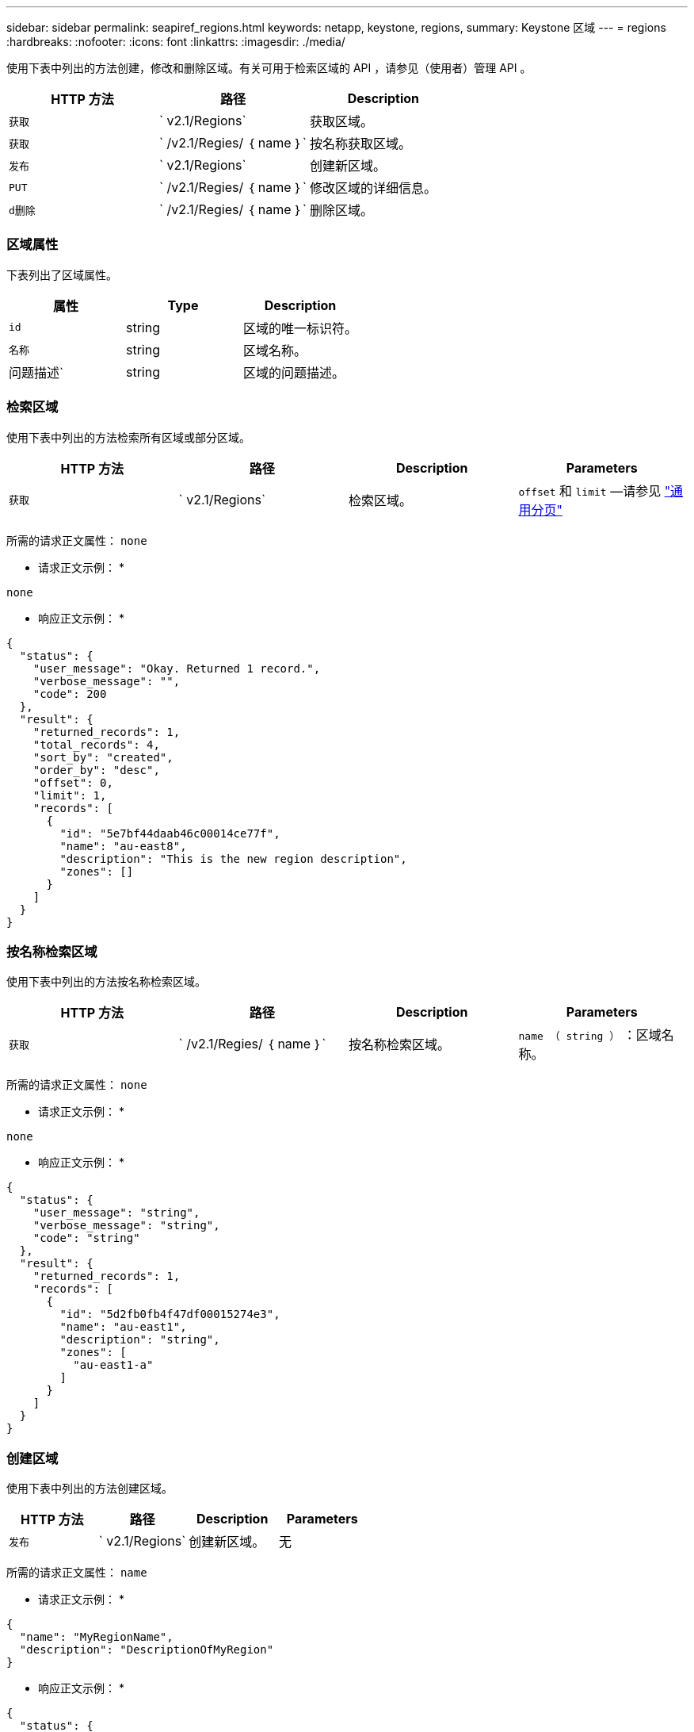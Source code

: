 ---
sidebar: sidebar 
permalink: seapiref_regions.html 
keywords: netapp, keystone, regions, 
summary: Keystone 区域 
---
= regions
:hardbreaks:
:nofooter: 
:icons: font
:linkattrs: 
:imagesdir: ./media/


[role="lead"]
使用下表中列出的方法创建，修改和删除区域。有关可用于检索区域的 API ，请参见（使用者）管理 API 。

|===
| HTTP 方法 | 路径 | Description 


| `获取` | ` v2.1/Regions` | 获取区域。 


| `获取` | ` /v2.1/Regies/ ｛ name ｝` | 按名称获取区域。 


| `发布` | ` v2.1/Regions` | 创建新区域。 


| `PUT` | ` /v2.1/Regies/ ｛ name ｝` | 修改区域的详细信息。 


| `d删除` | ` /v2.1/Regies/ ｛ name ｝` | 删除区域。 
|===


=== 区域属性

下表列出了区域属性。

|===
| 属性 | Type | Description 


| `id` | string | 区域的唯一标识符。 


| `名称` | string | 区域名称。 


| 问题描述` | string | 区域的问题描述。 
|===


=== 检索区域

使用下表中列出的方法检索所有区域或部分区域。

|===
| HTTP 方法 | 路径 | Description | Parameters 


| `获取` | ` v2.1/Regions` | 检索区域。 | `offset` 和 `limit` —请参见 link:seapiref_netapp_service_engine_rest_apis.html#pagination>["通用分页"] 
|===
所需的请求正文属性： `none`

* 请求正文示例： *

....
none
....
* 响应正文示例： *

....
{
  "status": {
    "user_message": "Okay. Returned 1 record.",
    "verbose_message": "",
    "code": 200
  },
  "result": {
    "returned_records": 1,
    "total_records": 4,
    "sort_by": "created",
    "order_by": "desc",
    "offset": 0,
    "limit": 1,
    "records": [
      {
        "id": "5e7bf44daab46c00014ce77f",
        "name": "au-east8",
        "description": "This is the new region description",
        "zones": []
      }
    ]
  }
}
....


=== 按名称检索区域

使用下表中列出的方法按名称检索区域。

|===
| HTTP 方法 | 路径 | Description | Parameters 


| `获取` | ` /v2.1/Regies/ ｛ name ｝` | 按名称检索区域。 | `name （ string ）` ：区域名称。 
|===
所需的请求正文属性： `none`

* 请求正文示例： *

....
none
....
* 响应正文示例： *

....
{
  "status": {
    "user_message": "string",
    "verbose_message": "string",
    "code": "string"
  },
  "result": {
    "returned_records": 1,
    "records": [
      {
        "id": "5d2fb0fb4f47df00015274e3",
        "name": "au-east1",
        "description": "string",
        "zones": [
          "au-east1-a"
        ]
      }
    ]
  }
}
....


=== 创建区域

使用下表中列出的方法创建区域。

|===
| HTTP 方法 | 路径 | Description | Parameters 


| `发布` | ` v2.1/Regions` | 创建新区域。 | 无 
|===
所需的请求正文属性： `name`

* 请求正文示例： *

....
{
  "name": "MyRegionName",
  "description": "DescriptionOfMyRegion"
}
....
* 响应正文示例： *

....
{
  "status": {
    "user_message": "Okay. New resource created.",
    "verbose_message": "",
    "code": 201
  },
  "result": {
    "total_records": 1,
    "records": [
      {
        "id": "5e616f849b64790001fe9658",
        "name": "MyRegionName",
        "Description": "DescriptionOfMyRegion",
        "user_id": "5bbee380a2df7a04d43acaee",
        "created": "0001-01-01T00:00:00Z",
        "tags": null
      }
    ]
  }
}
....


=== 修改区域

使用下表中列出的方法修改区域。

|===
| HTTP 方法 | 路径 | Description | Parameters 


| `PUT` | ` /v2.1/Regies/ ｛ name ｝` | 修改以名称标识的区域。您可以更改区域的名称和问题描述。 | `name （ string ）` ：区域的名称。 
|===
所需的请求正文属性： `none`

* 请求正文示例： *

....
{
  "name": "MyRegionName",
  "description": "NewDescriptionOfMyRegion"
}
....
* 响应正文示例： *

....
{
  "status": {
    "user_message": "Okay. Returned 1 record.",
    "verbose_message": "",
    "code": 200
  },
  "result": {
    "total_records": 1,
    "records": [
      {
        "id": "5e616f849b64790001fe9658",
        "name": "MyRegionName",
        "description": "NewDescriptionOfMyRegion",
        "zones": []
      }
    ]
  }
}
....


=== 删除区域

使用下表中列出的方法删除区域。

|===
| HTTP 方法 | 路径 | Description | Parameters 


| `d删除` | ` /v2.1/Regions ｛ name ｝` | 删除使用名称标识的单个区域。必须先删除某个区域中的所有分区。 | `Name （ string ）` ：区域的名称。 
|===
所需的请求正文属性： `none`

* 请求正文示例： *

....
none
....
* 响应正文示例： *

....
No content for succesful delete
....